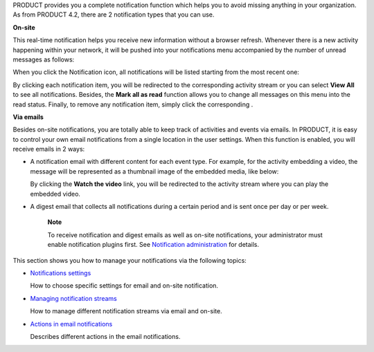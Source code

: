 PRODUCT provides you a complete notification function which helps you to
avoid missing anything in your organization. As from PRODUCT 4.2, there
are 2 notification types that you can use.

**On-site**

This real-time notification helps you receive new information without a
browser refresh. Whenever there is a new activity happening within your
network, it will be pushed into your notifications menu accompanied by
the number of unread messages as follows:

|image0|

When you click the Notification icon, all notifications will be listed
starting from the most recent one:

|image1|

By clicking each notification item, you will be redirected to the
corresponding activity stream or you can select **View All** to see all
notifications. Besides, the **Mark all as read** function allows you to
change all messages on this menu into the read status. Finally, to
remove any notification item, simply click the corresponding |image2|.

**Via emails**

Besides on-site notifications, you are totally able to keep track of
activities and events via emails. In PRODUCT, it is easy to control your
own email notifications from a single location in the user settings.
When this function is enabled, you will receive emails in 2 ways:

-  A notification email with different content for each event type. For
   example, for the activity embedding a video, the message will be
   represented as a thumbnail image of the embedded media, like below:

   |image3|

   By clicking the **Watch the video** link, you will be redirected to
   the activity stream where you can play the embedded video.

-  A digest email that collects all notifications during a certain
   period and is sent once per day or per week.

   |image4|

    **Note**

    To receive notification and digest emails as well as on-site
    notifications, your administrator must enable notification plugins
    first. See `Notification
    administration <#PLFUserGuide.AdministeringeXoPlatform.NotificationAdministration>`__
    for details.

This section shows you how to manage your notifications via the
following topics:

-  `Notifications
   settings <#PLFUserGuide.ManagingYourPersonalApplications.NotificationSettings>`__

   How to choose specific settings for email and on-site notification.

-  `Managing notification
   streams <#PLFUserGuide.ManagingYourPersonalApplications.ManagingNotificationStreams>`__

   How to manage different notification streams via email and on-site.

-  `Actions in email
   notifications <#PLFUserGuide.ManagingYourPersonalApplications.EmailNotificationActions>`__

   Describes different actions in the email notifications.

.. |image0| image:: images/social/notification_board_1.png
.. |image1| image:: images/social/notification_board_2.png
.. |image2| image:: images/social/close_notification.png
.. |image3| image:: images/social/video_post_notification.png
.. |image4| image:: images/social/daily_digest_email.png
